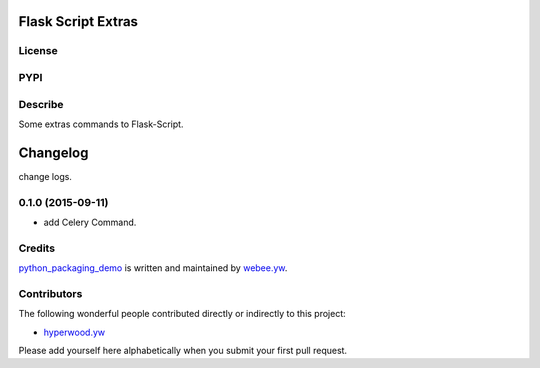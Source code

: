 Flask Script Extras
===================
License
-------

.. image:: https://img.shields.io/pypi/l/flask-script-extras.svg
    :target: https://github.com/webee/python-packaging-demo/blob/master/LICENSE
    :alt: The MIT License

PYPI
----

.. image:: https://img.shields.io/pypi/v/flask-script-extras.svg
    :target: https://pypi.python.org/pypi/flask-script-extras
    :alt: Latest Version

.. image:: https://img.shields.io/pypi/wheel/flask-script-extras.svg
    :target: https://pypi.python.org/pypi/flask-script-extras
    :alt: wheel

.. image:: https://img.shields.io/pypi/format/flask-script-extras.svg
    :target: https://pypi.python.org/pypi/flask-script-extras
    :alt: format

.. image:: https://img.shields.io/pypi/pyversions/flask-script-extras.svg
    :target: https://pypi.python.org/pypi/flask-script-extras
    :alt: python versions

.. image:: https://img.shields.io/pypi/implementation/flask-script-extras.svg
    :target: https://pypi.python.org/pypi/flask-script-extras
    :alt: implementation

.. image:: https://img.shields.io/pypi/status/flask-script-extras.svg
    :target: https://pypi.python.org/pypi/flask-script-extras
    :alt: status

.. image:: https://img.shields.io/pypi/dm/flask-script-extras.svg
    :target: https://pypi.python.org/pypi/flask-script-extras
    :alt: downloads/month

.. image:: https://img.shields.io/pypi/dw/flask-script-extras.svg
    :target: https://pypi.python.org/pypi/flask-script-extras
    :alt: downloads/week

.. image:: https://img.shields.io/pypi/dd/flask-script-extras.svg
    :target: https://pypi.python.org/pypi/flask-script-extras
    :alt: downloads/day

Describe
--------

Some extras commands to Flask-Script.


.. :changelog:

Changelog
=========

change logs.


0.1.0 (2015-09-11)
------------------

- add Celery Command.


Credits
-------

`python_packaging_demo <https://github.com/webee/python-packaging-demo>`_ is written and maintained by `webee.yw <https://github.com/webee>`_.

Contributors
------------

The following wonderful people contributed directly or indirectly to this project:

- `hyperwood.yw <https://github.com/hyperwood>`_

Please add yourself here alphabetically when you submit your first pull request.


